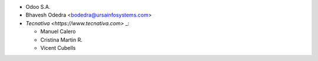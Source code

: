* Odoo S.A.
* Bhavesh Odedra <bodedra@ursainfosystems.com>
* `Tecnativa <https://www.tecnativa.com>` _:

  * Manuel Calero
  * Cristina Martin R.
  * Vicent Cubells
